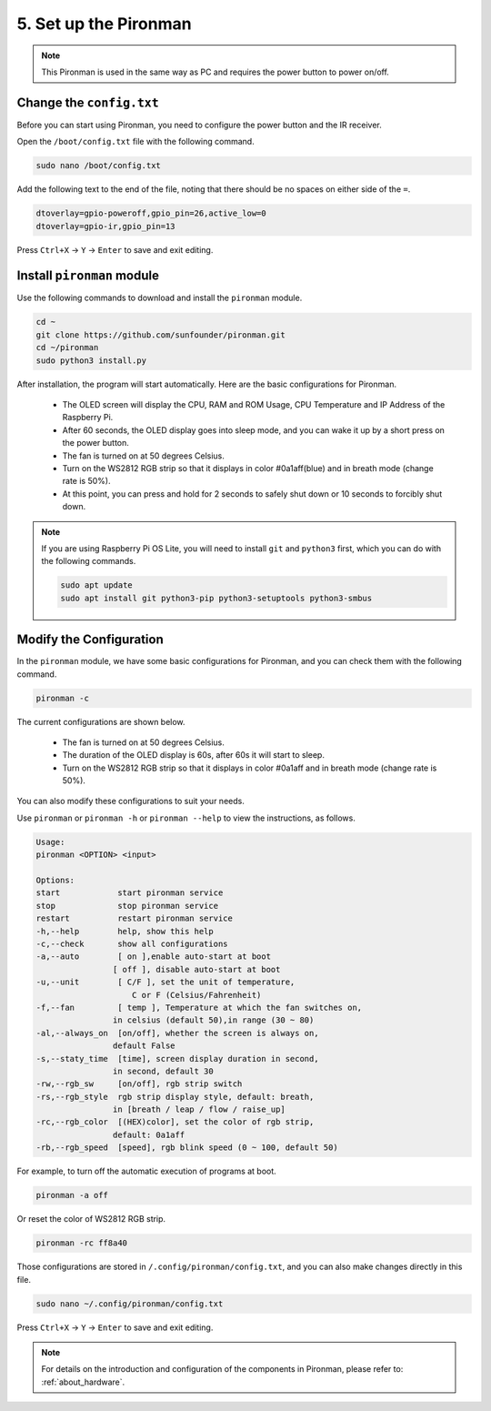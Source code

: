 5. Set up the Pironman
===================================

.. note::
    This Pironman is used in the same way as PC and requires the power button to power on/off.

.. _change_config:

Change the ``config.txt``
-----------------------------------
Before you can start using Pironman, you need to configure the power button and the IR receiver.

Open the ``/boot/config.txt`` file with the following command.

.. code-block::

    sudo nano /boot/config.txt

Add the following text to the end of the file, noting that there should be no spaces on either side of the ``=``.

.. code-block::

    dtoverlay=gpio-poweroff,gpio_pin=26,active_low=0
    dtoverlay=gpio-ir,gpio_pin=13

Press ``Ctrl+X`` -> ``Y`` -> ``Enter`` to save and exit editing.

Install ``pironman`` module
----------------------------


Use the following commands to download and install the ``pironman`` module.


.. code-block::

    cd ~
    git clone https://github.com/sunfounder/pironman.git
    cd ~/pironman
    sudo python3 install.py

After installation, the program will start automatically. Here are the basic configurations for Pironman.

   * The OLED screen will display the CPU, RAM and ROM Usage, CPU Temperature and IP Address of the Raspberry Pi.
   * After 60 seconds, the OLED display goes into sleep mode, and you can wake it up by a short press on the power button.
   * The fan is turned on at 50 degrees Celsius.
   * Turn on the WS2812 RGB strip so that it displays in color #0a1aff(blue) and in breath mode (change rate is 50%).
   * At this point, you can press and hold for 2 seconds to safely shut down or 10 seconds to forcibly shut down.


.. note::
    
    If you are using Raspberry Pi OS Lite, you will need to install ``git`` and ``python3`` first, which you can do with the following commands.

    .. code-block::
    
        sudo apt update
        sudo apt install git python3-pip python3-setuptools python3-smbus 


Modify the Configuration
-----------------------------

In the ``pironman`` module, we have some basic configurations for Pironman, and you can check them with the following command.


.. code-block::

    pironman -c

The current configurations are shown below.

   * The fan is turned on at 50 degrees Celsius.
   * The duration of the OLED display is 60s, after 60s it will start to sleep.
   * Turn on the WS2812 RGB strip so that it displays in color #0a1aff and in breath mode (change rate is 50%).

.. image:: img/pironman_c.png
    :align: center

You can also modify these configurations to suit your needs.

Use ``pironman`` or ``pironman -h`` or ``pironman --help`` to view the instructions, as follows.

.. code-block::

    Usage:
    pironman <OPTION> <input>

    Options:
    start            start pironman service
    stop             stop pironman service
    restart          restart pironman service
    -h,--help        help, show this help
    -c,--check       show all configurations
    -a,--auto        [ on ],enable auto-start at boot
                    [ off ], disable auto-start at boot
    -u,--unit        [ C/F ], set the unit of temperature,
                        C or F (Celsius/Fahrenheit)
    -f,--fan         [ temp ], Temperature at which the fan switches on,
                    in celsius (default 50),in range (30 ~ 80)
    -al,--always_on  [on/off], whether the screen is always on,
                    default False
    -s,--staty_time  [time], screen display duration in second,
                    in second, default 30
    -rw,--rgb_sw     [on/off], rgb strip switch
    -rs,--rgb_style  rgb strip display style, default: breath,
                    in [breath / leap / flow / raise_up]
    -rc,--rgb_color  [(HEX)color], set the color of rgb strip,
                    default: 0a1aff
    -rb,--rgb_speed  [speed], rgb blink speed (0 ~ 100, default 50)

For example, to turn off the automatic execution of programs at boot.


.. code-block::

    pironman -a off

Or reset the color of WS2812 RGB strip.


.. code-block::

    pironman -rc ff8a40


Those configurations are stored in ``/.config/pironman/config.txt``, and you can also make changes directly in this file.


.. code-block::

    sudo nano ~/.config/pironman/config.txt


.. image:: img/pironman_config.png
    :align: center

Press ``Ctrl+X`` -> ``Y`` -> ``Enter`` to save and exit editing.

.. note::
    For details on the introduction and configuration of the components in Pironman, please refer to: :ref:`about_hardware`.